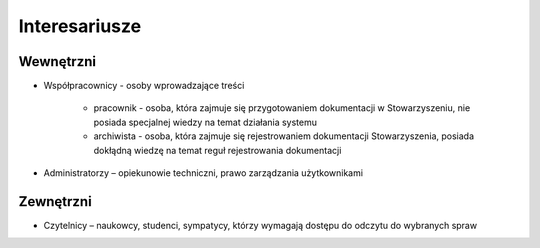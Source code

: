 Interesariusze
===============

Wewnętrzni
----------
* Współpracownicy - osoby wprowadzające treści

    * pracownik - osoba, która zajmuje się przygotowaniem dokumentacji w Stowarzyszeniu, nie posiada specjalnej wiedzy na temat działania systemu
    * archiwista - osoba, która zajmuje się rejestrowaniem dokumentacji Stowarzyszenia, posiada dokłądną wiedzę na temat reguł rejestrowania dokumentacji
* Administratorzy – opiekunowie techniczni, prawo zarządzania użytkownikami


Zewnętrzni
----------
* Czytelnicy – naukowcy, studenci, sympatycy, którzy wymagają dostępu do odczytu do wybranych spraw
